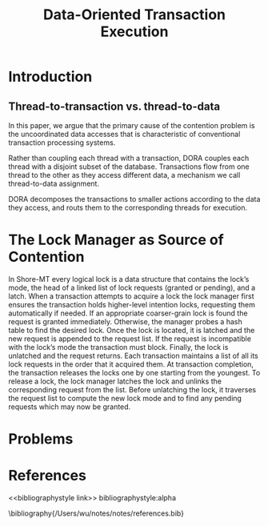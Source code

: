 #+title: Data-Oriented Transaction Execution

#+AUTHOR:
#+LATEX_HEADER: \input{/Users/wu/notes/preamble.tex}
#+EXPORT_FILE_NAME: ../../latex/papers/transaction/data-oriented_transaction_execution.tex
#+LATEX_HEADER: \graphicspath{{../../../paper/transaction/}}
#+OPTIONS: toc:nil
#+STARTUP: shrink
* Introduction
** Thread-to-transaction vs. thread-to-data
        In this paper, we argue that the primary cause of the contention problem is the uncoordinated data
        accesses that is characteristic of conventional transaction processing systems.

        #+ATTR_LATEX: :width .8\textwidth :float nil
        #+NAME:
        #+CAPTION:
        [[../../images/papers/140.png]]

        Rather than coupling each thread with a transaction, DORA couples each thread with a disjoint subset
        of the database. Transactions flow from one thread to the other as they access different data, a
        mechanism we call thread-to-data assignment.

        DORA decomposes the transactions to smaller actions according to the data they access, and routs them
        to the corresponding threads for execution.
* The Lock Manager as Source of Contention
        In Shore-MT every logical lock is a data structure that contains the lock’s mode, the head of a linked
        list of lock requests (granted or pending), and a latch. When a transaction attempts to acquire a lock
        the lock manager first ensures the transaction holds higher-level intention locks, requesting them
        automatically if needed. If an appropriate coarser-grain lock is found the request is granted
        immediately. Otherwise, the manager probes a hash table to find the desired lock. Once the lock is
        located, it is latched and the new request is appended to the request list. If the request is
        incompatible with the lock’s mode the transaction must block. Finally, the lock is unlatched and the
        request returns. Each transaction maintains a list of all its lock requests in the order that it
        acquired them. At transaction completion, the transaction releases the locks one by one starting from
        the youngest. To release a lock, the lock manager latches the lock and unlinks the corresponding
        request from the list. Before unlatching the lock, it traverses the request list to compute the new
        lock mode and to find any pending requests which may now be granted.
* Problems


* References
<<bibliographystyle link>>
bibliographystyle:alpha

\bibliography{/Users/wu/notes/notes/references.bib}
